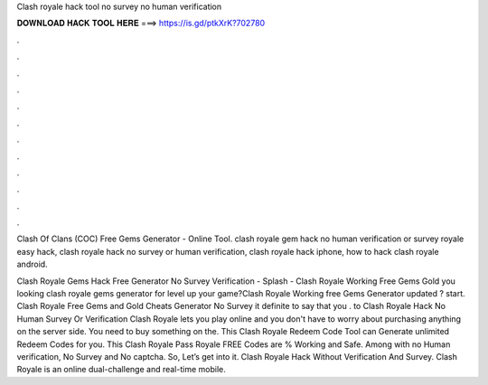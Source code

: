 Clash royale hack tool no survey no human verification



𝐃𝐎𝐖𝐍𝐋𝐎𝐀𝐃 𝐇𝐀𝐂𝐊 𝐓𝐎𝐎𝐋 𝐇𝐄𝐑𝐄 ===> https://is.gd/ptkXrK?702780



.



.



.



.



.



.



.



.



.



.



.



.

Clash Of Clans (COC) Free Gems Generator - Online Tool. clash royale gem hack no human verification or survey  royale easy hack, clash royale hack no survey or human verification, clash royale hack iphone, how to hack clash royale android.

Clash Royale Gems Hack Free Generator No Survey Verification - Splash - Clash Royale Working Free Gems Gold  you looking clash royale gems generator for level up your game?Clash Royale Working free Gems Generator updated ? start. Clash Royale Free Gems and Gold Cheats Generator No Survey  it definite to say that you . to Clash Royale Hack No Human Survey Or Verification Clash Royale lets you play online and you don't have to worry about purchasing anything on the server side. You need to buy something on the. This Clash Royale Redeem Code Tool can Generate unlimited Redeem Codes for you. This Clash Royale Pass Royale FREE Codes are % Working and Safe. Among with no Human verification, No Survey and No captcha. So, Let’s get into it. Clash Royale Hack Without Verification And Survey. Clash Royale is an online dual-challenge and real-time mobile.
